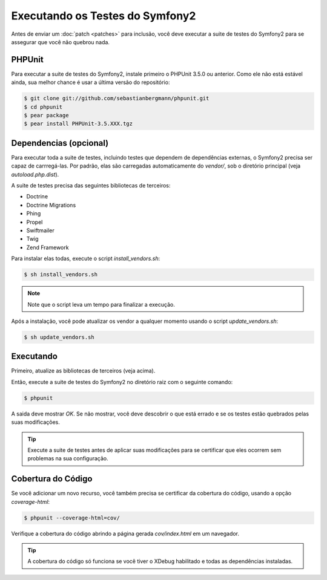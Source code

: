 Executando os Testes do Symfony2
================================

Antes de enviar um :doc:`patch <patches>` para inclusão, você deve executar
a suite de testes do Symfony2 para se assegurar que você não quebrou nada.

PHPUnit
-------

Para executar a suite de testes do Symfony2, instale primeiro o PHPUnit 3.5.0 ou anterior. 
Como ele não está estável ainda, sua melhor chance é usar a última versão do repositório:

.. code-block:: bash

    $ git clone git://github.com/sebastianbergmann/phpunit.git
    $ cd phpunit
    $ pear package
    $ pear install PHPUnit-3.5.XXX.tgz

Dependencias (opcional)
-----------------------

Para executar toda a suite de testes, incluindo testes que dependem de dependências
externas, o Symfony2 precisa ser capaz de carrregá-las. Por padrão, elas são carregadas
automaticamente do `vendor/`, sob o diretório principal (veja `autoload.php.dist`).

A suite de testes precisa das seguintes bibliotecas de terceiros:

* Doctrine
* Doctrine Migrations
* Phing
* Propel
* Swiftmailer
* Twig
* Zend Framework

Para instalar elas todas, execute o script `install_vendors.sh`:

.. code-block:: bash

    $ sh install_vendors.sh

.. note::
   Note que o script leva um tempo para finalizar a execução.

Após a instalação, você pode atualizar os vendor a qualquer momento 
usando o script `update_vendors.sh`:

.. code-block:: bash

    $ sh update_vendors.sh

Executando
----------

Primeiro, atualize as bibliotecas de terceiros (veja acima).

Então, execute a suite de testes do Symfony2 no diretório raiz com o seguinte
comando:

.. code-block:: bash

    $ phpunit

A saida deve mostrar `OK`. Se não mostrar, você deve descobrir o que está errado
e se os testes estão quebrados pelas suas modificações.

.. tip::
   Execute a suite de testes antes de aplicar suas modificações para se certificar
   que eles ocorrem sem problemas na sua configuração.

Cobertura do Código
-------------------

Se você adicionar um novo recurso, você também precisa se certificar da cobertura
do código, usando a opção `coverage-html`:

.. code-block:: bash

    $ phpunit --coverage-html=cov/

Verifique a cobertura do código abrindo a página gerada `cov/index.html` em um 
navegador.

.. tip::
   A cobertura do código só funciona se você tiver o XDebug habilitado e todas 
   as dependências instaladas.
